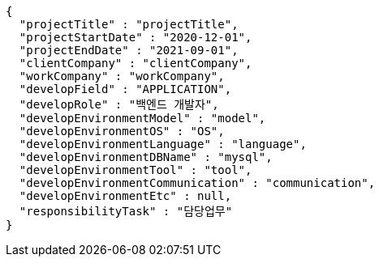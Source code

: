 [source,options="nowrap"]
----
{
  "projectTitle" : "projectTitle",
  "projectStartDate" : "2020-12-01",
  "projectEndDate" : "2021-09-01",
  "clientCompany" : "clientCompany",
  "workCompany" : "workCompany",
  "developField" : "APPLICATION",
  "developRole" : "백엔드 개발자",
  "developEnvironmentModel" : "model",
  "developEnvironmentOS" : "OS",
  "developEnvironmentLanguage" : "language",
  "developEnvironmentDBName" : "mysql",
  "developEnvironmentTool" : "tool",
  "developEnvironmentCommunication" : "communication",
  "developEnvironmentEtc" : null,
  "responsibilityTask" : "담당업무"
}
----